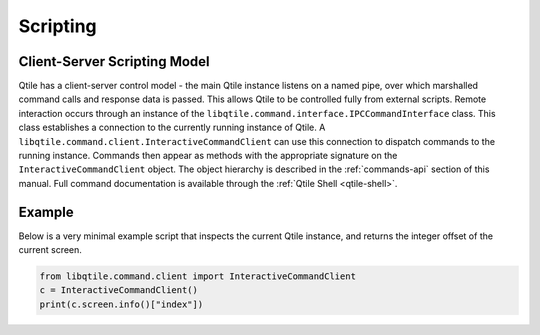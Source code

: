.. _scripting:

=========
Scripting
=========

Client-Server Scripting Model
=============================

Qtile has a client-server control model - the main Qtile instance listens on a
named pipe, over which marshalled command calls and response data is passed.
This allows Qtile to be controlled fully from external scripts. Remote
interaction occurs through an instance of the
``libqtile.command.interface.IPCCommandInterface`` class. This class
establishes a connection to the currently running instance of Qtile.  A
``libqtile.command.client.InteractiveCommandClient`` can use this connection to dispatch
commands to the running instance.  Commands then appear as methods with the
appropriate signature on the ``InteractiveCommandClient`` object.  The object hierarchy is
described in the :ref:`commands-api` section of this manual. Full
command documentation is available through the :ref:`Qtile Shell
<qtile-shell>`.


Example
=======

Below is a very minimal example script that inspects the current Qtile
instance, and returns the integer offset of the current screen.

.. code-block:: python

    from libqtile.command.client import InteractiveCommandClient
    c = InteractiveCommandClient()
    print(c.screen.info()["index"])
